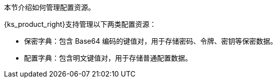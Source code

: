 // :ks_include_id: b4d12ee4d7d748a4915f6f72d47fa1d7
本节介绍如何管理配置资源。

{ks_product_right}支持管理以下两类配置资源：

* 保密字典：包含 Base64 编码的键值对，用于存储密码、令牌、密钥等保密数据。

* 配置字典：包含明文键值对，用于存储普通配置数据。
